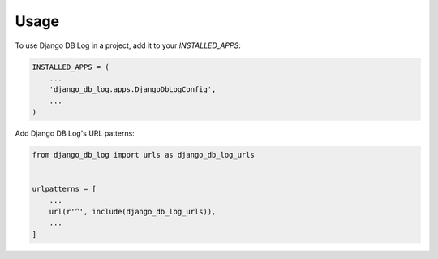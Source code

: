 =====
Usage
=====

To use Django DB Log in a project, add it to your `INSTALLED_APPS`:

.. code-block:: python

    INSTALLED_APPS = (
        ...
        'django_db_log.apps.DjangoDbLogConfig',
        ...
    )

Add Django DB Log's URL patterns:

.. code-block:: python

    from django_db_log import urls as django_db_log_urls


    urlpatterns = [
        ...
        url(r'^', include(django_db_log_urls)),
        ...
    ]
